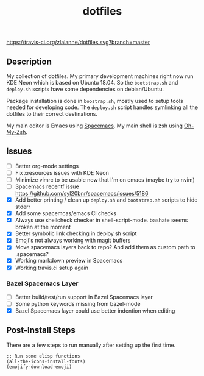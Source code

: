 #+TITLE: dotfiles

[[https://travis-ci.org/zlalanne/dotfiles][https://travis-ci.org/zlalanne/dotfiles.svg?branch=master]]

** Description

  My collection of dotfiles. My primary development machines right now run KDE
  Neon which is based on Ubuntu 18.04. So the =bootstrap.sh= and =deploy.sh=
  scripts have some dependencies on debian/Ubuntu.
  
  Package installation is done in =boostrap.sh=, mostly used to setup tools
  needed for developing code. The =deploy.sh= script handles symlinking all the
  dotfiles to their correct destinations.
  
  My main editor is Emacs using [[http://spacemacs.org/][Spacemacs]]. My main shell is zsh using [[https://ohmyz.sh/][Oh-My-Zsh]].

** Issues

 * [ ] Better org-mode settings
 * [ ] Fix xresources issues with KDE Neon
 * [ ] Minimize vimrc to be usable now that I'm on emacs (maybe try to nvim)
 * [ ] Spacemacs recentf issue [[https://github.com/syl20bnr/spacemacs/issues/5186]]
 * [X] Add better printing / clean up =deploy.sh= and =bootstrap.sh= scripts to hide stderr
 * [X] Add some spacemcas/emacs CI checks
 * [X] Always use shellcheck checker in shell-script-mode. bashate seems broken at the moment
 * [X] Better symbolic link checking in deploy.sh script
 * [X] Emoji's not always working with magit buffers
 * [X] Move spacemacs layers back to repo? And add them as custom path to .spacemacs?
 * [X] Working markdown preview in Spacemacs
 * [X] Working travis.ci setup again

*** Bazel Spacemacs Layer

 * [ ] Better build/test/run support in Bazel Spacemacs layer
 * [ ] Some python keywords missing from bazel-mode
 * [X] Bazel Spacemacs layer could use better indention when editing

** Post-Install Steps

There are a few steps to run manually after setting up the first time.

#+BEGIN_SRC elisp
  ;; Run some elisp functions
  (all-the-icons-install-fonts)
  (emojify-download-emoji)
#+END_SRC
